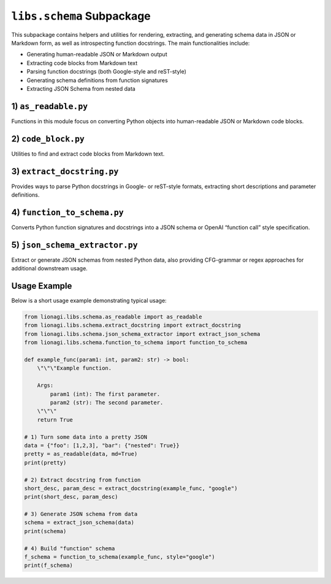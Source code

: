 ========================================
``libs.schema`` Subpackage
========================================

This subpackage contains helpers and utilities for rendering, extracting,
and generating schema data in JSON or Markdown form, as well as introspecting
function docstrings. The main functionalities include:

- Generating human-readable JSON or Markdown output
- Extracting code blocks from Markdown text
- Parsing function docstrings (both Google-style and reST-style)
- Generating schema definitions from function signatures
- Extracting JSON Schema from nested data



-----------------------
1) ``as_readable.py``
-----------------------
.. module:: lionagi.libs.schema.as_readable

Functions in this module focus on converting Python objects into
human-readable JSON or Markdown code blocks.

.. function:: as_readable_json(input_: Any, /, **kwargs) -> str

   Convert arbitrary input data to a human-readable JSON string with optional
   recursion, fuzzy parsing, Pydantic-model dumping, etc. By default, uses
   ``to_dict`` internally for robust transformations, then calls
   ``json.dumps`` with indentation.

   **Parameters**:
   - **input_** (Any): The object to be converted.
   - **kwargs**:
     - Additional arguments (e.g., for controlling recursion depth or
       ascii-encoding)
     - Passed on to :func:`lionagi.utils.to_dict` or to
       ``json.dumps``.

   **Raises**:
   - ValueError: If the conversion to JSON fails.

   **Returns**:
   - str: The object serialized as a nicely formatted JSON string.

.. function:: as_readable(input_: Any, /, *, md: bool = False, **kwargs) -> str

   Build on :func:`as_readable_json` by optionally wrapping the JSON
   output in triple-backtick Markdown fences. If any error occurs, falls
   back to a direct string cast.

   **Parameters**:
   - **md** (bool): If True, wraps output with `````json ... ```.
   - **kwargs**: Passed on to :func:`as_readable_json`.

   **Returns**:
   - str: A plain or Markdown-formatted representation.


----------------------------
2) ``code_block.py``
----------------------------
.. module:: lionagi.libs.schema.code_block

Utilities to find and extract code blocks from Markdown text.

.. function:: extract_code_block(str_to_parse: str, return_as_list: bool = False, languages: list[str] | None = None, categorize: bool = False) -> str | list[str] | dict[str, list[str]]

   Searches for code blocks in Markdown or text data marked by triple
   backticks (```) or tildes (~~~). Optionally filters by a list of language
   names (like 'python', 'json') and can either return them concatenated,
   as a list, or grouped by language in a dictionary.

   **Parameters**:
   - **str_to_parse** (str): The Markdown or text content to scan.
   - **return_as_list** (bool): If True, returns a list of code blocks.
     Otherwise, returns them joined by a double newline.
   - **languages** (list[str] | None): Extract code only for these language
     identifiers. If None, extract all.
   - **categorize** (bool): If True, returns a dict: ``lang -> [blocks...]``.

   **Returns**:
   - str or list[str] or dict[str, list[str]]: Code blocks found, in the
     chosen format.


--------------------------------
3) ``extract_docstring.py``
--------------------------------
.. module:: lionagi.libs.schema.extract_docstring

Provides ways to parse Python docstrings in Google- or reST-style formats,
extracting short descriptions and parameter definitions.

.. function:: extract_docstring(func: Callable, style: Literal["google", "rest"] = "google") -> tuple[str | None, dict[str, str]]

   Unified interface that calls either a Google-style or reST-style docstring
   parser. Returns a tuple: ``(function_description, {param_name: param_desc, ...})``.

   **Parameters**:
   - **func** (Callable): The target function to parse.
   - **style** ({"google", "rest"}): Which docstring style to expect.

   **Returns**:
   - (str | None, dict[str, str]): A short description (often the first line),
     plus a dictionary mapping each parameter to its doc line.

   **Example**::

       def myfunc(x: int):
           \"\"\"Example function.

           Args:
               x (int): The x argument.
           \"\"\"
           pass

       short_desc, param_map = extract_docstring(myfunc, style="google")

   **Raises**:
   - ValueError: If an unsupported style is requested.


-------------------------------
4) ``function_to_schema.py``
-------------------------------
.. module:: lionagi.libs.schema.function_to_schema

Converts Python function signatures and docstrings into a JSON schema or
OpenAI “function call” style specification.

.. function:: function_to_schema(f_, style="google", *, func_description=None, parametert_description=None) -> dict

   Analyze the function name, docstring, signature, and parameter types
   (from hints) to produce a schema-like definition. By default, it uses
   Google-style docstrings for extracting parameter descriptions.

   **Parameters**:
   - **f_** (Callable): The function object.
   - **style** (str): "google" or "rest" docstring style.
   - **func_description** (str | None): Override docstring-based function summary.
   - **parametert_description** (dict | None): Override docstring-based param desc.

   **Returns**:
   - dict: A dictionary resembling an “OpenAI function” schema, e.g.::

       {
         "type": "function",
         "function": {
           "name": "func_name",
           "description": "some doc summary",
           "parameters": {
             "type": "object",
             "properties": { ... },
             "required": ["param1", ...]
           }
         }
       }


-----------------------------------
5) ``json_schema_extractor.py``
-----------------------------------
.. module:: lionagi.libs.schema.json_schema_extractor

Extract or generate JSON schemas from nested Python data, also providing
CFG-grammar or regex approaches for additional downstream usage.

.. function:: extract_json_schema(data: Any, sep='|', coerce_keys=True, dynamic=True, coerce_sequence=None, max_depth=None) -> dict[str, Any]

   Flatten the input (via :func:`lionagi.protocols.nested.flatten`), then
   derive a JSON schema. For each flattened key => value, generate a property
   with type guess. The resulting dictionary is a minimal JSON schema.

   **Returns**:
   - dict: With "type": "object" and "properties" describing structure.

.. function:: json_schema_to_cfg(schema: dict[str, Any], start_symbol='S') -> list[tuple[str, list[str]]]

   Convert the schema into a simplified context-free grammar,
   returning a list of productions. Useful for generating or checking
   textual forms that match the schema.

.. function:: json_schema_to_regex(schema: dict[str, Any]) -> str

   Convert the schema into a single large regex pattern (approximate!).
   For each type in the schema, we produce a fragment.
   This is simplistic—use with caution for complex objects.

.. function:: print_cfg(productions: list[tuple[str, list[str]]])

   Print the grammar in a readable form.


---------
Usage Example
---------

Below is a short usage example demonstrating typical usage:

.. code-block:: python

   from lionagi.libs.schema.as_readable import as_readable
   from lionagi.libs.schema.extract_docstring import extract_docstring
   from lionagi.libs.schema.json_schema_extractor import extract_json_schema
   from lionagi.libs.schema.function_to_schema import function_to_schema

   def example_func(param1: int, param2: str) -> bool:
       \"\"\"Example function.

       Args:
           param1 (int): The first parameter.
           param2 (str): The second parameter.
       \"\"\"
       return True

   # 1) Turn some data into a pretty JSON
   data = {"foo": [1,2,3], "bar": {"nested": True}}
   pretty = as_readable(data, md=True)
   print(pretty)

   # 2) Extract docstring from function
   short_desc, param_desc = extract_docstring(example_func, "google")
   print(short_desc, param_desc)

   # 3) Generate JSON schema from data
   schema = extract_json_schema(data)
   print(schema)

   # 4) Build "function" schema
   f_schema = function_to_schema(example_func, style="google")
   print(f_schema)
